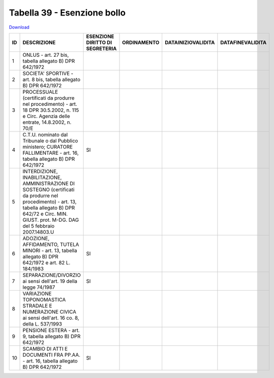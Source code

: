 Tabella 39 - Esenzione bollo
============================


`Download <https://www.anpr.interno.it/portale/documents/20182/50186/tabella_39.xlsx/0018aa10-5566-4a7a-8b0e-4b425eb91ab5>`_

======================================================================================================================================================================================================================== ======================================================================================================================================================================================================================== ======================================================================================================================================================================================================================== ======================================================================================================================================================================================================================== ======================================================================================================================================================================================================================== ========================================================================================================================================================================================================================
ID                                                                                                                                                                                                                       DESCRIZIONE                                                                                                                                                                                                              ESENZIONE DIRITTO DI SEGRETERIA                                                                                                                                                                                          ORDINAMENTO                                                                                                                                                                                                              DATAINIZIOVALIDITA                                                                                                                                                                                                       DATAFINEVALIDITA                                                                                                                                                                                                        
======================================================================================================================================================================================================================== ======================================================================================================================================================================================================================== ======================================================================================================================================================================================================================== ======================================================================================================================================================================================================================== ======================================================================================================================================================================================================================== ========================================================================================================================================================================================================================
1                                                                                                                                                                                                                        ONLUS - art. 27 bis, tabella allegato B)  DPR 642/1972                                                                                                                                                                                                                                                                                                                                                                                                                                                                                                                                                                                                                                                                                                                                                                                                                                                                                                                                                                                                                                                                      
2                                                                                                                                                                                                                        SOCIETA' SPORTIVE - art. 8 bis, tabella allegato B)  DPR 642/1972                                                                                                                                                                                                                                                                                                                                                                                                                                                                                                                                                                                                                                                                                                                                                                                                                                                                                                                                                                                                                                                           
3                                                                                                                                                                                                                        PROCESSUALE (certificati da produrre nel procedimento) - art. 18 DPR 30.5.2002, n. 115 e Circ. Agenzia delle entrate, 14.8.2002, n. 70/E                                                                                                                                                                                                                                                                                                                                                                                                                                                                                                                                                                                                                                                                                                                                                                                                                                                                                                                                                                                    
4                                                                                                                                                                                                                        C.T.U. nominato dal Tribunale o dal Pubblico ministero; CURATORE FALLIMENTARE - art. 16, tabella allegato B) DPR 642/1972                                                                                                SI                                                                                                                                                                                                                                                                                                                                                                                                                                                                                                                                                                                                                                                                                                                                                                                                                                                                                                 
5                                                                                                                                                                                                                        INTERDIZIONE, INABILITAZIONE, AMMINISTRAZIONE DI SOSTEGNO (certificati da produrre nel procedimento) - art. 13, tabella allegato B) DPR 642/72 e Circ. MIN. GIUST. prot. M-DG. DAG del 5 febbraio 2007.14803.U                                                                                                                                                                                                                                                                                                                                                                                                                                                                                                                                                                                                                                                                                                                                                                                                                                                                                                              
6                                                                                                                                                                                                                        ADOZIONE, AFFIDAMENTO, TUTELA MINORI - art. 13, tabella allegato B)  DPR 642/1972 e art. 82 L. 184/1983                                                                                                                  SI                                                                                                                                                                                                                                                                                                                                                                                                                                                                                                                                                                                                                                                                                                                                                                                                                                                                                                 
7                                                                                                                                                                                                                        SEPARAZIONE/DIVORZIO ai sensi dell'art. 19 della legge 74/1987                                                                                                                                                           SI                                                                                                                                                                                                                                                                                                                                                                                                                                                                                                                                                                                                                                                                                                                                                                                                                                                                                                 
8                                                                                                                                                                                                                        VARIAZIONE TOPONOMASTICA STRADALE E NUMERAZIONE CIVICA ai sensi dell'art. 16 co. 8, della L. 537/1993                                                                                                                                                                                                                                                                                                                                                                                                                                                                                                                                                                                                                                                                                                                                                                                                                                                                                                                                                                                                                       
9                                                                                                                                                                                                                        PENSIONE ESTERA - art. 9, tabella allegato B)  DPR 642/1972                                                                                                                                                                                                                                                                                                                                                                                                                                                                                                                                                                                                                                                                                                                                                                                                                                                                                                                                                                                                                                                                 
10                                                                                                                                                                                                                       SCAMBIO DI ATTI E DOCUMENTI FRA PP.AA. - art. 16, tabella allegato B) DPR 642/1972                                                                                                                                       SI                                                                                                                                                                                                                                                                                                                                                                                                                                                                                                                                                                                                                                                                                                                                                                                                                                                                                                 
======================================================================================================================================================================================================================== ======================================================================================================================================================================================================================== ======================================================================================================================================================================================================================== ======================================================================================================================================================================================================================== ======================================================================================================================================================================================================================== ========================================================================================================================================================================================================================
